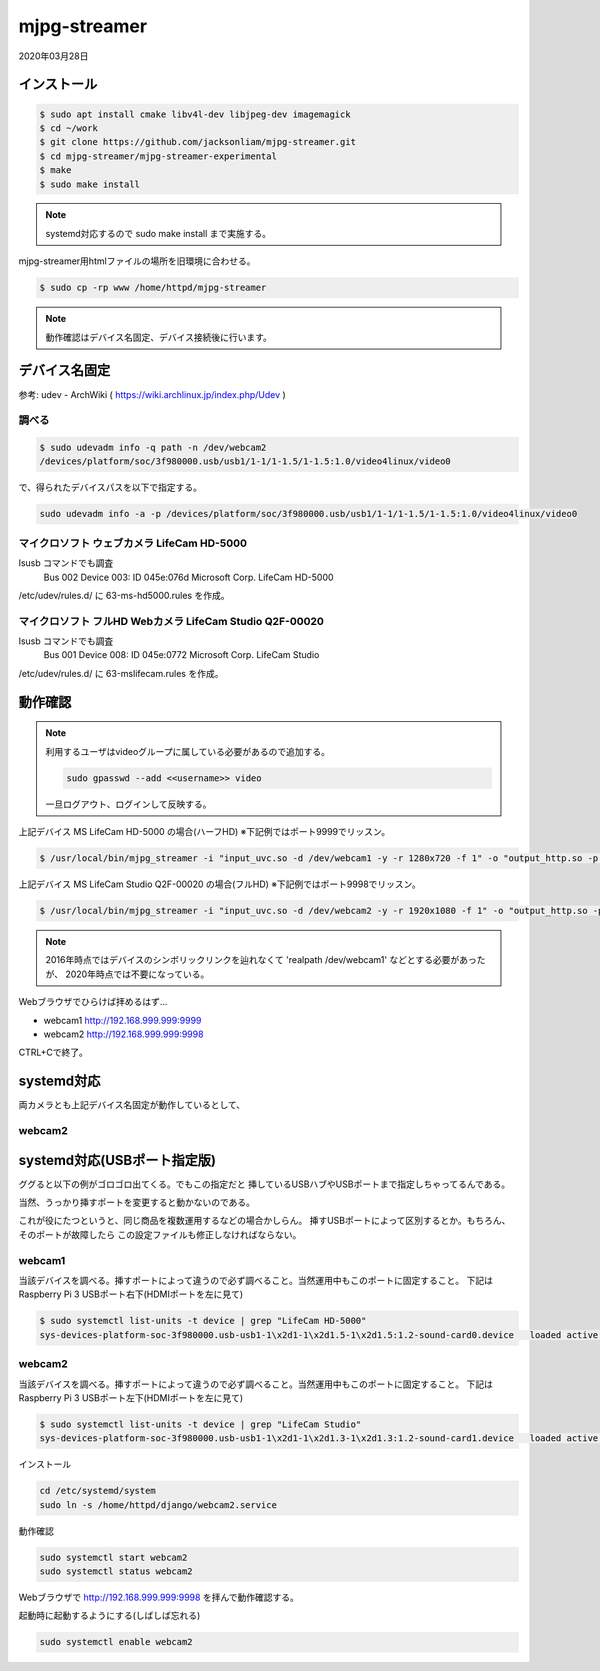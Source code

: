 .. -*- coding: utf-8; mode: rst; -*-

.. index:: mjpg-streamer; 2020ver.

mjpg-streamer
=============

2020年03月28日

インストール
------------

.. code-block:: bash
		
   $ sudo apt install cmake libv4l-dev libjpeg-dev imagemagick
   $ cd ~/work
   $ git clone https://github.com/jacksonliam/mjpg-streamer.git
   $ cd mjpg-streamer/mjpg-streamer-experimental
   $ make
   $ sudo make install

.. note::

   systemd対応するので sudo make install まで実施する。

mjpg-streamer用htmlファイルの場所を旧環境に合わせる。
   
.. code-block:: bash
		
   $ sudo cp -rp www /home/httpd/mjpg-streamer

.. note::

   動作確認はデバイス名固定、デバイス接続後に行います。

.. index:: udev
   
デバイス名固定
--------------

参考: udev - ArchWiki ( https://wiki.archlinux.jp/index.php/Udev )

調べる
......

.. code-block:: bash
   
   $ sudo udevadm info -q path -n /dev/webcam2
   /devices/platform/soc/3f980000.usb/usb1/1-1/1-1.5/1-1.5:1.0/video4linux/video0

で、得られたデバイスパスを以下で指定する。

.. code-block:: bash
   
   sudo udevadm info -a -p /devices/platform/soc/3f980000.usb/usb1/1-1/1-1.5/1-1.5:1.0/video4linux/video0

.. code-block:: text
   :caption: 実行結果(抜粋)

   Udevadm info starts with the device specified by the devpath and then
   walks up the chain of parent devices. It prints for every device
   found, all possible attributes in the udev rules key format.
   A rule to match, can be composed by the attributes of the device
   and the attributes from one single parent device.
   
   looking at device '/devices/platform/soc/3f980000.usb/usb1/1-1/1-1.5/1-1.5:1.0/video4linux/video0':
     KERNEL=="video0"
     SUBSYSTEM=="video4linux"
     DRIVER==""
     ATTR{dev_debug}=="0"
     ATTR{index}=="0"
   
   looking at parent device '/devices/platform/soc/3f980000.usb/usb1/1-1/1-1.5/1-1.5:1.0':
     KERNELS=="1-1.5:1.0"
     SUBSYSTEMS=="usb"
     DRIVERS=="uvcvideo"
     ATTRS{authorized}=="1"
     ATTRS{bAlternateSetting}==" 0"
     ATTRS{bInterfaceClass}=="0e"
     ATTRS{bInterfaceNumber}=="00"
     ATTRS{bInterfaceProtocol}=="00"
     ATTRS{bInterfaceSubClass}=="01"
     ATTRS{bNumEndpoints}=="01"
     ATTRS{iad_bFirstInterface}=="00"
     ATTRS{iad_bFunctionClass}=="0e"
     ATTRS{iad_bFunctionProtocol}=="00"
     ATTRS{iad_bFunctionSubClass}=="03"
     ATTRS{iad_bInterfaceCount}=="02"
     ATTRS{supports_autosuspend}=="1"
   
   looking at parent device '/devices/platform/soc/3f980000.usb/usb1/1-1/1-1.5':
     KERNELS=="1-1.5"
     SUBSYSTEMS=="usb"
     DRIVERS=="usb"
     ATTRS{authorized}=="1"
     ATTRS{avoid_reset_quirk}=="0"
     ATTRS{bConfigurationValue}=="1"
     ATTRS{bDeviceClass}=="ef"
     ATTRS{bDeviceProtocol}=="01"
     ATTRS{bDeviceSubClass}=="02"
     ATTRS{bMaxPacketSize0}=="64"
     ATTRS{bMaxPower}=="500mA"
     ATTRS{bNumConfigurations}=="1"
     ATTRS{bNumInterfaces}==" 5"
     ATTRS{bcdDevice}=="0113"
     ATTRS{bmAttributes}=="80"
     ATTRS{busnum}=="1"
     ATTRS{configuration}==""
     ATTRS{devnum}=="4"
     ATTRS{devpath}=="1.5"
     ATTRS{devspec}=="(null)"
     ATTRS{idProduct}=="0772"
     ATTRS{idVendor}=="045e"
     ATTRS{ltm_capable}=="no"
     ATTRS{manufacturer}=="Microsoft"
     ATTRS{maxchild}=="0"
     ATTRS{quirks}=="0x0"
     ATTRS{removable}=="removable"
     ATTRS{rx_lanes}=="1"
     ATTRS{speed}=="480"
     ATTRS{tx_lanes}=="1"
     ATTRS{urbnum}=="5183816"
     ATTRS{version}==" 2.00"


マイクロソフト ウェブカメラ LifeCam HD-5000
...........................................

lsusb コマンドでも調査
    Bus 002 Device 003: ID 045e:076d Microsoft Corp. LifeCam HD-5000

/etc/udev/rules.d/ に 63-ms-hd5000.rules を作成。

.. code-block:: bash
   :caption: /etc/udev/rules.d/63-ms-hd5000.rules

   # for MS LifeCam HD-5000
   ATTRS{idVendor}=="045e",ATTRS{idProduct}=="076d",KERNEL=="video*",SYMLINK+="webcam1"

マイクロソフト フルHD Webカメラ LifeCam Studio Q2F-00020
........................................................

lsusb コマンドでも調査
    Bus 001 Device 008: ID 045e:0772 Microsoft Corp. LifeCam Studio

/etc/udev/rules.d/ に 63-mslifecam.rules を作成。

.. code-block:: bash
   :caption: /etc/udev/rules.d/63-mslifecam.rules

   # for MS LifeCam Studio Q2F-00020
   ATTRS{idVendor}=="045e",ATTRS{idProduct}=="0772",KERNEL=="video*",SYMLINK+="webcam2"

動作確認
--------

.. note::

   利用するユーザはvideoグループに属している必要があるので追加する。

   .. code-block:: bash

      sudo gpasswd --add <<username>> video

   一旦ログアウト、ログインして反映する。

上記デバイス MS LifeCam HD-5000 の場合(ハーフHD) ※下記例ではポート9999でリッスン。

.. code-block:: bash

   $ /usr/local/bin/mjpg_streamer -i "input_uvc.so -d /dev/webcam1 -y -r 1280x720 -f 1" -o "output_http.so -p 9999 -w /home/httpd/mjpg-streamer"

上記デバイス MS LifeCam Studio Q2F-00020 の場合(フルHD) ※下記例ではポート9998でリッスン。

.. code-block:: bash

   $ /usr/local/bin/mjpg_streamer -i "input_uvc.so -d /dev/webcam2 -y -r 1920x1080 -f 1" -o "output_http.so -p 9998 -w /home/httpd/mjpg-streamer"

.. note::

   2016年時点ではデバイスのシンボリックリンクを辿れなくて
   'realpath /dev/webcam1' などとする必要があったが、
   2020年時点では不要になっている。

Webブラウザでひらけば拝めるはず…

* webcam1 http://192.168.999.999:9999
* webcam2 http://192.168.999.999:9998

CTRL+Cで終了。

.. index:: systemd

systemd対応
-----------

両カメラとも上記デバイス名固定が動作しているとして、

webcam2
.......

.. code-block:: ini
   :caption: /home/httpd/django/webcam2.service
   
   $ cat /home/httpd/django/webcam2.service
   # MJPG-Streamer with MS LifeCam Studio Q2F-00020 on /dev/webcam2
   # please add TAG+="systemd" in udev-rule for /dev/webcam2
   
   [Unit]
   Description=mjpg_streamer with MS LifeCam Studio Q2F-00020 on /dev/webcam2
   After=udev.target
   # After=sound.target
   After=syslog.target
   BindsTo=/dev/webcam2
   After=/dev/webcam2
   
   [Service]
   type=simple
   ExecStart=/usr/local/bin/mjpg_streamer -i 'input_uvc.so -d /dev/webcam2 -y -r 1920x1080 -f 1' -o 'output_http.so -p 9998 -www /home/httpd/mjpg-streamer'
   
   [Install]
   WantedBy=multi-user.target
   WantedBy=/dev/webcam2



systemd対応(USBポート指定版)
----------------------------

ググると以下の例がゴロゴロ出てくる。でもこの指定だと
挿しているUSBハブやUSBポートまで指定しちゃってるんである。

当然、うっかり挿すポートを変更すると動かないのである。

これが役にたつというと、同じ商品を複数運用するなどの場合かしらん。
挿すUSBポートによって区別するとか。もちろん、そのポートが故障したら
この設定ファイルも修正しなければならない。


webcam1
.......

当該デバイスを調べる。挿すポートによって違うので必ず調べること。当然運用中もこのポートに固定すること。
下記はRaspberry Pi 3 USBポート右下(HDMIポートを左に見て)

.. code-block:: bash

   $ sudo systemctl list-units -t device | grep "LifeCam HD-5000"
   sys-devices-platform-soc-3f980000.usb-usb1-1\x2d1-1\x2d1.5-1\x2d1.5:1.2-sound-card0.device   loaded active plugged LifeCam HD-5000

webcam2
.......

当該デバイスを調べる。挿すポートによって違うので必ず調べること。当然運用中もこのポートに固定すること。
下記はRaspberry Pi 3 USBポート左下(HDMIポートを左に見て)

.. code-block:: bash

   $ sudo systemctl list-units -t device | grep "LifeCam Studio"
   sys-devices-platform-soc-3f980000.usb-usb1-1\x2d1-1\x2d1.3-1\x2d1.3:1.2-sound-card1.device   loaded active plugged LifeCam Studio

.. code-block:: ini
   :caption: /home/httpd/django/webcam2.service
   
   [Unit]
   Description=MJPG-Streamer with MS LifeCam Studio Q2F-00020
   After=udev.target
   After=sound.target
   After=syslog.target
   
   BindsTo=sys-devices-platform-soc-3f980000.usb-usb1-1\x2d1-1\x2d1.3-1\x2d1.3:1.2-sound-card1.device
   After=sys-devices-platform-soc-3f980000.usb-usb1-1\x2d1-1\x2d1.3-1\x2d1.3:1.2-sound-card1.device
   
   [Service]
   type=simple
   ExecStart=/usr/local/bin/mjpg_streamer -i 'input_uvc.so -d /dev/webcam2 -y -r 1920x1080 -f 1' -o 'output_http.so -p 9998 -www /home/httpd/mjpg-streamer'
   
   [Install]
   WantedBy=multi-user.target
   WantedBy=sys-devices-platform-soc-3f980000.usb-usb1-1\x2d1-1\x2d1.3-1\x2d1.3:1.2-sound-card1.device

インストール

.. code-block:: bash

   cd /etc/systemd/system
   sudo ln -s /home/httpd/django/webcam2.service

動作確認

.. code-block:: bash

   sudo systemctl start webcam2
   sudo systemctl status webcam2

Webブラウザで http://192.168.999.999:9998 を拝んで動作確認する。

起動時に起動するようにする(しばしば忘れる)

.. code-block:: bash

   sudo systemctl enable webcam2

.. index:: lighttpd

..
  設定例
  httpサーバのリバースプロキシで /stream とか /snapshot で見せる。
